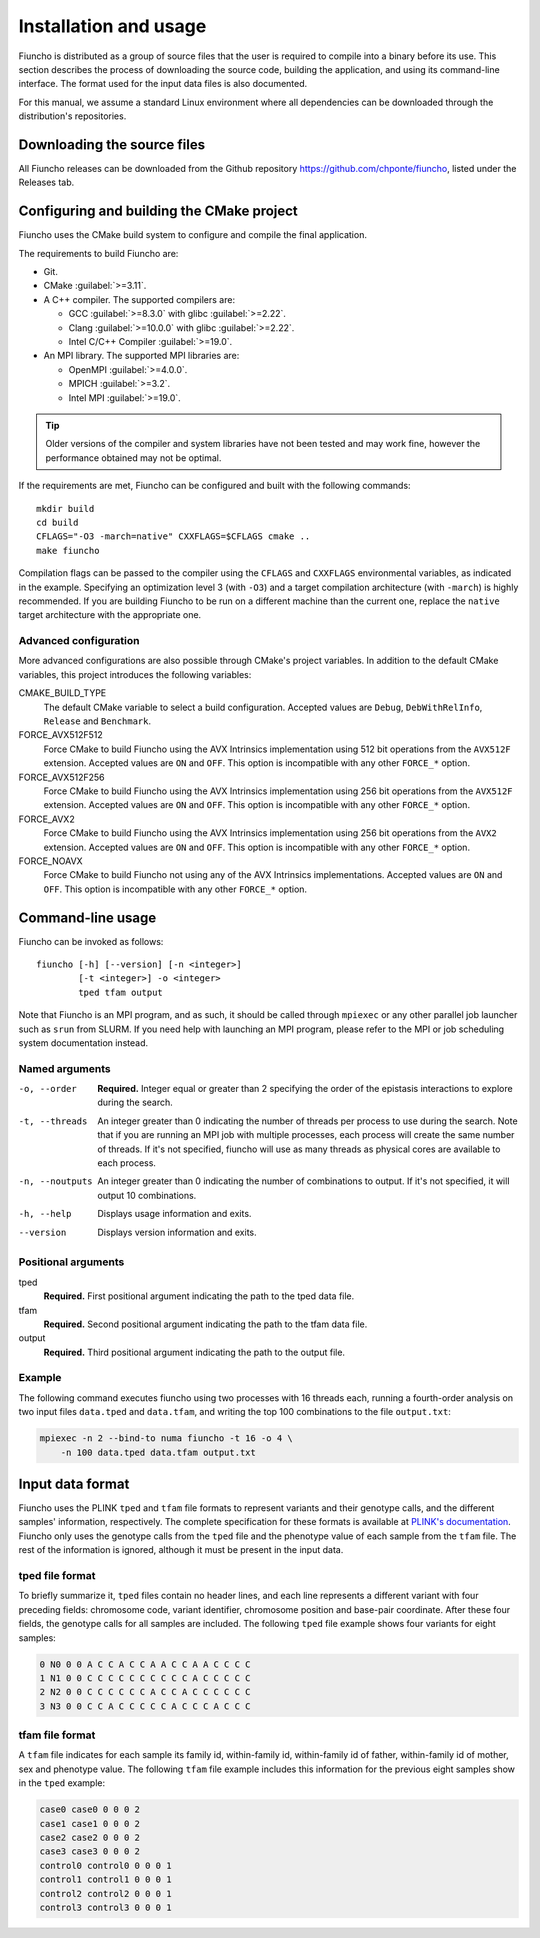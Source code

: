 ==========================================
Installation and usage
==========================================

Fiuncho is distributed as a group of source files that the user is required to
compile into a binary before its use. This section describes the process of
downloading the source code, building the application, and using its
command-line interface. The format used for the input data files is also
documented.

For this manual, we assume a standard Linux environment where all dependencies can be downloaded through the distribution's repositories.

------------------------------------------
Downloading the source files
------------------------------------------

All Fiuncho releases can be downloaded from the Github repository
https://github.com/chponte/fiuncho, listed under the Releases tab.

------------------------------------------
Configuring and building the CMake project
------------------------------------------

Fiuncho uses the CMake build system to configure and compile the final
application.

The requirements to build Fiuncho are:

*  Git.
*  CMake :guilabel:`>=3.11`.
*  A C++ compiler. The supported compilers are:

   + GCC :guilabel:`>=8.3.0` with glibc :guilabel:`>=2.22`.
   + Clang :guilabel:`>=10.0.0` with glibc :guilabel:`>=2.22`.
   + Intel C/C++ Compiler :guilabel:`>=19.0`.

*  An MPI library. The supported MPI libraries are:

   + OpenMPI :guilabel:`>=4.0.0`.
   + MPICH :guilabel:`>=3.2`.
   + Intel MPI :guilabel:`>=19.0`.

.. TIP::
    Older versions of the compiler and system libraries have not been tested and
    may work fine, however the performance obtained may not be optimal.

If the requirements are met, Fiuncho can be configured and built with the
following commands::

    mkdir build
    cd build
    CFLAGS="-O3 -march=native" CXXFLAGS=$CFLAGS cmake ..
    make fiuncho

Compilation flags can be passed to the compiler using the ``CFLAGS`` and
``CXXFLAGS`` environmental variables, as indicated in the example. Specifying an
optimization level 3 (with ``-O3``) and a target compilation architecture (with
``-march``) is highly recommended. If you are building Fiuncho to be run on a
different machine than the current one, replace the ``native`` target
architecture with the appropriate one.

^^^^^^^^^^^^^^^^^^^^^^^^^^^^^^^^^^^
Advanced configuration
^^^^^^^^^^^^^^^^^^^^^^^^^^^^^^^^^^^

More advanced configurations are also possible through CMake's project
variables. In addition to the default CMake variables, this project introduces
the following variables:

CMAKE_BUILD_TYPE
  The default CMake variable to select a build configuration. Accepted values
  are ``Debug``, ``DebWithRelInfo``, ``Release`` and ``Benchmark``.

FORCE_AVX512F512
  Force CMake to build Fiuncho using the AVX Intrinsics implementation using 512
  bit operations from the ``AVX512F`` extension. Accepted values are ``ON`` and
  ``OFF``. This option is incompatible with any other ``FORCE_*`` option.

FORCE_AVX512F256
  Force CMake to build Fiuncho using the AVX Intrinsics implementation using 256
  bit operations from the ``AVX512F`` extension. Accepted values are ``ON`` and
  ``OFF``. This option is incompatible with any other ``FORCE_*`` option.

FORCE_AVX2
  Force CMake to build Fiuncho using the AVX Intrinsics implementation using 256
  bit operations from the ``AVX2`` extension. Accepted values are ``ON`` and
  ``OFF``. This option is incompatible with any other ``FORCE_*`` option.

FORCE_NOAVX
  Force CMake to build Fiuncho not using any of the AVX Intrinsics
  implementations. Accepted values are ``ON`` and ``OFF``. This option is
  incompatible with any other ``FORCE_*`` option.

------------------------------------------
Command-line usage
------------------------------------------

Fiuncho can be invoked as follows::

   fiuncho [-h] [--version] [-n <integer>]
           [-t <integer>] -o <integer>
           tped tfam output


Note that Fiuncho is an MPI program, and as such, it should be called through
``mpiexec`` or any other parallel job launcher such as ``srun`` from SLURM. If
you need help with launching an MPI program, please refer to the MPI or job
scheduling system documentation instead.

^^^^^^^^^^^^^^^^^^^^^^^^^^^^^^^^^^^
Named arguments
^^^^^^^^^^^^^^^^^^^^^^^^^^^^^^^^^^^

-o, --order
    **Required.** Integer equal or greater than 2 specifying the order of the
    epistasis interactions to explore during the search.

-t, --threads
    An integer greater than 0 indicating the number of threads per process to
    use during the search. Note that if you are running an MPI job with multiple
    processes, each process will create the same number of threads. If it's not
    specified, fiuncho will use as many threads as physical cores are available
    to each process.

-n, --noutputs
    An integer greater than 0 indicating the number of combinations to output.
    If it's not specified, it will output 10 combinations.

-h, --help
    Displays usage information and exits.

--version
    Displays version information and exits.

^^^^^^^^^^^^^^^^^^^^^^^^^^^^^^^^^^^
Positional arguments
^^^^^^^^^^^^^^^^^^^^^^^^^^^^^^^^^^^

tped
    **Required.** First positional argument indicating the path to the tped data
    file.
tfam
    **Required.** Second positional argument indicating the path to the tfam
    data file.
output
    **Required.** Third positional argument indicating the path to the output
    file.

^^^^^^^^^^^^^^^^^^^^^^^^^^^^^^^^^^^
Example
^^^^^^^^^^^^^^^^^^^^^^^^^^^^^^^^^^^

The following command executes fiuncho using two processes with 16 threads each,
running a fourth-order analysis on two input files ``data.tped`` and
``data.tfam``, and writing the top 100 combinations to the file ``output.txt``:

.. code-block:: bash

    mpiexec -n 2 --bind-to numa fiuncho -t 16 -o 4 \
        -n 100 data.tped data.tfam output.txt

------------------------------------------
Input data format
------------------------------------------

Fiuncho uses the PLINK ``tped`` and ``tfam`` file formats to represent variants
and their genotype calls, and the different samples' information, respectively.
The complete specification for these formats is available at `PLINK's
documentation <https://www.cog-genomics.org/plink/1.9/formats>`__. Fiuncho only
uses the genotype calls from the ``tped`` file and the phenotype value of each
sample from the ``tfam`` file. The rest of the information is ignored, although
it must be present in the input data.

^^^^^^^^^^^^^^^^^^^^^^^^^^^^^^^^^^^
tped file format
^^^^^^^^^^^^^^^^^^^^^^^^^^^^^^^^^^^

To briefly summarize it, ``tped`` files contain no header lines, and each line
represents a different variant with four preceding fields: chromosome code,
variant identifier, chromosome position and base-pair coordinate. After these
four fields, the genotype calls for all samples are included. The following
``tped`` file example shows four variants for eight samples:

.. code-block:: plain

    0 N0 0 0 A C C A C C A A C C A A C C C C
    1 N1 0 0 C C C C C C C C C C A C C C C C
    2 N2 0 0 C C C C C C A C C A C C C C C C
    3 N3 0 0 C C A C C C C C A C C C A C C C

^^^^^^^^^^^^^^^^^^^^^^^^^^^^^^^^^^^
tfam file format
^^^^^^^^^^^^^^^^^^^^^^^^^^^^^^^^^^^

A ``tfam`` file indicates for each sample its family id, within-family id,
within-family id of father, within-family id of mother, sex and phenotype value.
The following ``tfam`` file example includes this information for the previous
eight samples show in the ``tped`` example:

.. code-block:: plain

    case0 case0 0 0 0 2
    case1 case1 0 0 0 2
    case2 case2 0 0 0 2
    case3 case3 0 0 0 2
    control0 control0 0 0 0 1
    control1 control1 0 0 0 1
    control2 control2 0 0 0 1
    control3 control3 0 0 0 1
